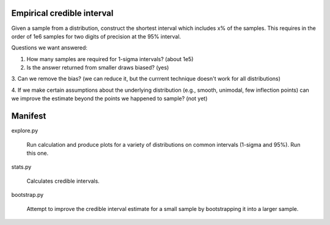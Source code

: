 Empirical credible interval
===========================

Given a sample from a distribution, construct the shortest interval
which includes x% of the samples.  This requires in the order of
1e6 samples for two digits of precision at the 95% interval.

Questions we want answered:

1. How many samples are required for 1-sigma intervals?  (about 1e5)

2. Is the answer returned from smaller draws biased? (yes)

3. Can we remove the bias? (we can reduce it, but the currrent
technique doesn't work for all distributions)

4. If we make certain assumptions about the underlying distribution
(e.g., smooth, unimodal, few inflection points) can we improve the
estimate beyond the points we happened to sample?  (not yet)

Manifest
========

explore.py

  Run calculation and produce plots for a variety of distributions
  on common intervals (1-sigma and 95%).  Run this one.

stats.py

  Calculates credible intervals.

bootstrap.py

  Attempt to improve the credible interval estimate for a small
  sample by bootstrapping it into a larger sample.
